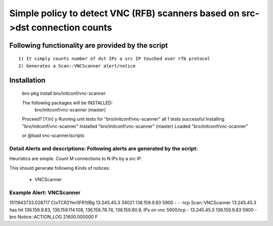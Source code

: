 =================================================================================
Simple policy to detect VNC (RFB) scanners based on src->dst connection counts 
=================================================================================

Following functionality are provided by the script
--------------------------------------------------
::

        1) It simply counts number of dst IPs a src IP touched over rfb protocol 
        2) Generates a Scan::VNCScanner alert/notice 

Installation
------------
	bro-pkg install bro/initconf/vnc-scanner


	The following packages will be INSTALLED:
	  bro/initconf/vnc-scanner (master)

	Proceed? [Y/n] y
	Running unit tests for "bro/initconf/vnc-scanner"
	all 1 tests successful
	Installing "bro/initconf/vnc-scanner"
	Installed "bro/initconf/vnc-scanner" (master)
	Loaded "bro/initconf/vnc-scanner"


	or
	@load vnc-scanner/scripts 


Detail Alerts and descriptions: Following alerts are generated by the script:
******************************************************************************

Heuristics  are simple. Count M connections to N IPs by a src IP. 

This should generate following Kinds of notices:

	- VNCScanner 

Example Alert: VNCScanner 
***************************

1511943733.028717	CtxTCR2Yer0FR1tIBg	13.245.45.3	34021	136.159.9.83	5900	-	-	-tcp	Scan::VNCScanner	13.245.45.3 has hit  136.159.9.83, 136.159.114.108, 136.159.78.74, 136.159.80.9, IPs on vnc 5900/tcp	-	13.245.45.3	136.159.9.83	5900	-	bro	Notice::ACTION_LOG	21600.000000	F
